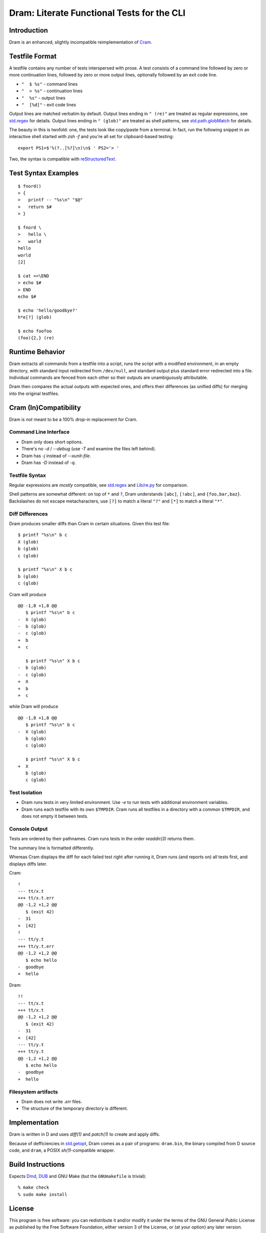 Dram: Literate Functional Tests for the CLI
###########################################

Introduction
============

Dram is an enhanced, slightly incompatible reimplementation of Cram_.

.. _Cram: https://bitheap.org/


Testfile Format
===============

A testfile contains any number of tests interspersed with
prose.  A test consists of a command line followed by zero
or more continuation lines, followed by zero or more output
lines, optionally followed by an exit code line.

* ``"  $ %s"`` - command lines
* ``"  > %s"`` - continuation lines
* ``"  %s"`` - output lines
* ``"  [%d]"`` - exit code lines

Output lines are matched verbatim by default.
Output lines ending in ``" (re)"`` are treated as regular
expressions, see `std.regex`_ for details.  Output lines
ending in ``" (glob)"`` are treated as shell patterns,
see `std.path.globMatch`_ for details.

.. _std.regex: https://dlang.org/phobos/std_regex.html
.. _std.path.globMatch: https://dlang.org/phobos/std_path.html#globMatch

The beauty in this is twofold: one, the tests look like copy/paste
from a terminal.  In fact, run the following snippet in
an interactive shell started with `zsh -f` and you're all set
for clipboard-based testing::

  export PS1=$'%(?..[%?]\n)\n$ ' PS2='> '

Two, the syntax is compatible with reStructuredText_.

.. _reStructuredText: http://docutils.sf.net/


Test Syntax Examples
====================

::

  $ fnord()
  > {
  >   printf -- "%s\n" "$@"
  >   return $#
  > }

  $ fnord \
  >   hello \
  >   world
  hello
  world
  [2]

  $ cat <<\END
  > echo $#
  > END
  echo $#

  $ echo 'hello/goodbye?'
  h*e[?] (glob)

  $ echo foofoo
  (foo){2,} (re)


Runtime Behavior
================

Dram extracts all commands from a testfile into a script,
runs the script with a modified environment, in an empty
directory, with standard input redirected from ``/dev/null``,
and standard output plus standard error redirected into
a file.  Individual commands are fenced from each other
so their outputs are unambiguously attributable.

Dram then compares the actual outputs with expected ones,
and offers their differences (as unified diffs) for merging
into the original testfiles.


Cram (In)Compatibility
======================

Dram is *not* meant to be a 100% drop-in replacement
for Cram.

Command Line Interface
++++++++++++++++++++++

* Dram only does short options.
* There's no `-d` / `--debug` (use `-T` and examine the files left behind).
* Dram has `-j` instead of `--xunit-file`.
* Dram has `-D` instead of `-q`.

Testfile Syntax
+++++++++++++++

Regular expressions are *mostly* compatible,
see `std.regex`_ and `Lib/re.py`_ for comparison.

Shell patterns are somewhat different: on top of
``*`` and ``?``, Dram understands ``[abc]``, ``[!abc]``,
and ``{foo,bar,baz}``.  Backslashes do not escape
metacharacters, use ``[?]`` to match a literal ``"?"``
and ``[*]`` to match a literal ``"*"``.

.. _std.regex: https://dlang.org/phobos/std_regex.html
.. _Lib/re.py: https://docs.python.org/3/library/re.html

Diff Differences
++++++++++++++++

Dram produces smaller diffs than Cram in certain situations.
Given this test file::

    $ printf "%s\n" b c
    X (glob)
    b (glob)
    c (glob)

    $ printf "%s\n" X b c
    b (glob)
    c (glob)

Cram will produce ::

  @@ -1,8 +1,8 @@
     $ printf "%s\n" b c
  -  X (glob)
  -  b (glob)
  -  c (glob)
  +  b
  +  c

     $ printf "%s\n" X b c
  -  b (glob)
  -  c (glob)
  +  X
  +  b
  +  c

while Dram will produce ::

  @@ -1,8 +1,8 @@
     $ printf "%s\n" b c
  -  X (glob)
     b (glob)
     c (glob)

     $ printf "%s\n" X b c
  +  X
     b (glob)
     c (glob)


Test Isolation
++++++++++++++

* Dram runs tests in very limited environment.
  Use `-e` to run tests with additional environment variables.
* Dram runs each testfile with its own ``$TMPDIR``.
  Cram runs all testfiles in a directory with a common
  ``$TMPDIR``, and does not empty it between tests.

Console Output
++++++++++++++

Tests are ordered by their pathnames.  Cram runs tests
in the order `readdir(3)` returns them.

The summary line is formatted differently.

Whereas Cram displays the diff for each failed test
right after running it, Dram runs (and reports on)
all tests first, and displays diffs later.

Cram::

  !
  --- tt/x.t
  +++ tt/x.t.err
  @@ -1,2 +1,2 @@
     $ (exit 42)
  -  31
  +  [42]
  !
  --- tt/y.t
  +++ tt/y.t.err
  @@ -1,2 +1,2 @@
     $ echo hello
  -  goodbye
  +  hello

Dram::

  !!
  --- tt/x.t
  +++ tt/x.t
  @@ -1,2 +1,2 @@
     $ (exit 42)
  -  31
  +  [42]
  --- tt/y.t
  +++ tt/y.t
  @@ -1,2 +1,2 @@
     $ echo hello
  -  goodbye
  +  hello

Filesystem artifacts
++++++++++++++++++++

* Dram does not write `.err` files.
* The structure of the temporary directory is different.


Implementation
==============

Dram is written in D and uses `diff(1)` and `patch(1)`
to create and apply diffs.

Because of defficiencies in `std.getopt`_, Dram comes as a pair
of programs: ``dram.bin``, the binary compiled from D source code,
and ``dram``, a POSIX `sh(1)`-compatible wrapper.

.. _std.getopt: https://dlang.org/phobos/std_getopt.html


Build Instructions
==================

Expects Dmd_, DUB_ and GNU Make (but the ``GNUmakefile`` is trivial)::

  % make check
  % sudo make install

.. _Dmd: https://dlang.org/download.html
.. _DUB: https://dub.pm/


License
=======

This program is free software: you can redistribute it and/or modify
it under the terms of the GNU General Public License as published by
the Free Software Foundation, either version 3 of the License, or
(at your option) any later version.

This program is distributed in the hope that it will be useful,
but WITHOUT ANY WARRANTY; without even the implied warranty of
MERCHANTABILITY or FITNESS FOR A PARTICULAR PURPOSE.  See the
GNU General Public License for more details.

You should have received a copy of the GNU General Public License
along with this program.  If not, see <https://www.gnu.org/licenses/>.
